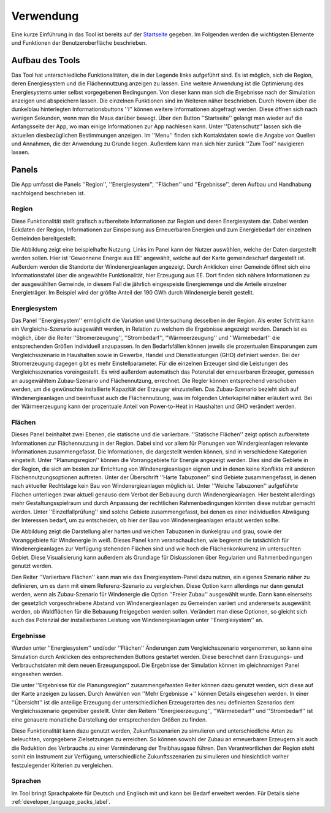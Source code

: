 .. _usage_label:

Verwendung
==========

Eine kurze Einführung in das Tool ist bereits auf der `Startseite
<https://wam.rl-institut.de/stemp_abw/>`_ gegeben. Im Folgenden werden die
wichtigsten Elemente und Funktionen der Benutzeroberfläche beschrieben.

Aufbau des Tools
----------------

Das Tool hat unterschiedliche Funktionalitäten, die in der Legende links aufgeführt sind. Es ist möglich, sich die Region, deren Energiesystem und die Flächennutzung anzeigen zu lassen. Eine weitere Anwendung ist die Optimierung des Energiesystems unter selbst vorgegebenen Bedingungen. Von dieser kann man sich die Ergebnisse nach der Simulation anzeigen und abspeichern lassen. Die einzelnen Funktionen sind im Weiteren näher beschrieben. Durch Hovern über die dunkelblau hinterlegten Informationsbuttons ''i'' können weitere Informationen abgefragt werden. Diese öffnen sich nach wenigen Sekunden, wenn man die Maus darüber bewegt.
Über den Button ''Startseite'' gelangt man wieder auf die Anfangsseite der App, wo man einige Informationen zur App nachlesen kann. Unter ''Datenschutz'' lassen sich die aktuellen diesbezüglichen Bestimmungen anzeigen. Im ''Menu'' finden sich Kontaktdaten sowie die Angabe von Quellen und Annahmen, die der Anwendung zu Grunde liegen. Außerdem kann man sich hier zurück ''Zum Tool'' navigieren lassen. 

.. 	image:: files/Startscreen.jpg
   :width: 500 px
   :alt: Startseite des Tools
   :align: center
   

Panels
------

Die App umfasst die Panels ''Region'', ''Energiesystem'',  ''Flächen'' und ''Ergebnisse'', deren Aufbau und Handhabung nachfolgend beschrieben ist.

Region
......

Diese Funktionalität stellt grafisch aufbereitete Informationen zur Region und deren Energiesystem dar. Dabei werden Eckdaten der Region, Informationen zur Einspeisung aus Erneuerbaren Energien und zum Energiebedarf der einzelnen Gemeinden bereitgestellt.

Die Abbildung zeigt eine beispielhafte Nutzung. Links im Panel kann der Nutzer auswählen, welche der Daten dargestellt werden sollen. Hier ist 'Gewonnene Energie aus EE' angewählt, welche auf der Karte gemeindescharf dargestellt ist. Außerdem werden die Standorte der Windenergieanlagen angezeigt. Durch Anklicken einer Gemeinde öffnet sich eine Informationstafel über die angewählte Funktionalität, hier Erzeugung aus EE. Dort finden sich nähere Informationen zu der ausgewählten Gemeinde, in diesem Fall die jährlich eingespeiste Energiemenge und die Anteile einzelner Energieträger. Im Beispiel wird der größte Anteil der 190 GWh durch Windenergie bereit gestellt.

.. 	image:: files/Mapview.jpg
   :width: 650 px
   :alt: Kartenansicht Region
   :align: center

Energiesystem
.............

Das Panel ''Energiesystem'' ermöglicht die Variation und Untersuchung desselben in der Region. Als erster Schritt kann ein Vergleichs-Szenario ausgewählt werden, in Relation zu welchem die Ergebnisse angezeigt werden. Danach ist es möglich, über die Reiter ''Stromerzeugung'', ''Strombedarf'', ''Wärmeerzeugung'' und ''Wärmebedarf'' die entsprechenden Größen individuell anzupassen. In den Bedarfsfällen können jeweils die prozentualen Einsparungen zum Vergleichsszenario in Haushalten sowie in Gewerbe, Handel und Dienstleistungen (GHD) definiert werden. Bei der Stromerzeugung dagegen gibt es mehr Einstellparameter. Für die einzelnen Erzeuger sind die Leistungen des Vergleichsszenarios voreingestellt. Es wird außerdem automatisch das Potenzial der erneuerbaren Erzeuger, gemessen an ausgewähltem Zubau-Szenario und Flächennutzung, errechnet. Die Regler können entsprechend verschoben werden, um die gewünschte installierte Kapazität der Erzeuger einzustellen. Das Zubau-Szenario bezieht sich auf Windenergieanlagen und beeinflusst auch die Flächennutzung, was im folgenden Unterkapitel näher erläutert wird. Bei der Wärmeerzeugung kann der prozentuale Anteil von Power-to-Heat in Haushalten und GHD verändert werden. 

Flächen
.......

Dieses Panel beinhaltet zwei Ebenen, die statische und die variierbare. ''Statische Flächen'' zeigt optisch aufbereitete Informationen zur Flächennutzung in der Region. Dabei sind vor allem für Planungen von Windergieanlagen relevante Informationen zusammengefasst. Die Informationen, die dargestellt werden können, sind in verschiedene Kategorien eingeteilt. Unter ''Planungsregion'' können die Vorranggebiete für Energie angezeigt werden. Dies sind die Gebiete in der Region, die sich am besten zur Errichtung von Windenergieanlagen eignen und in denen keine Konflikte mit anderen Flächennutzungsoptionen auftreten. Unter der Überschrift ''Harte Tabuzonen'' sind Gebiete zusammengefasst, in denen nach aktueller Rechtslage kein Bau von Windenergieanlagen möglich ist. Unter ''Weiche Tabuzonen'' aufgeführte Flächen unterliegen zwar aktuell genauso dem Verbot der Bebauung durch Windenergieanlagen. Hier besteht allerdings mehr Gestaltungsspielraum und durch Anpassung der rechtlichen Rahmenbedingungen könnten diese nutzbar gemacht werden. Unter ''Einzelfallprüfung'' sind solche Gebiete zusammengefasst, bei denen es einer individuellen Abwägung der Interessen bedarf, um zu entscheiden, ob hier der Bau von Windenergieanlagen erlaubt werden sollte. 

Die Abbildung zeigt die Darstellung aller harten und weichen Tabuzonen in dunkelgrau und grau, sowie der Voranggebiete für Windenergie in weiß. Dieses Panel kann veranschaulichen, wie begrenzt die tatsächlich für Windenergieanlagen zur Verfügung stehenden Flächen sind und wie hoch die Flächenkonkurrenz im untersuchten Gebiet. Diese Visualisierung kann außerdem als Grundlage für Diskussionen über Regularien und Rahmenbedingungen genutzt werden.

.. 	image:: files/Areaview.jpg
   :width: 650 px
   :alt: Flächenansicht Region
   :align: center

Den Reiter ''Variierbare Flächen'' kann man wie das Energiesystem-Panel dazu nutzen, ein eigenes Szenario näher zu definieren, um es dann mit einem Referenz-Szenario zu vergleichen. Diese Option kann allerdings nur dann genutzt werden, wenn als Zubau-Szenario für Windenergie die Option ''Freier Zubau'' ausgewählt wurde. Dann kann einerseits der gesetzlich vorgeschriebene Abstand von Windenergieanlagen zu Gemeinden variiert und andererseits ausgewählt werden, ob Waldflächen für die Bebauung freigegeben werden sollen. Verändert man diese Optionen, so gleicht sich auch das Potenzial der installierbaren Leistung von Windenergieanlagen unter ''Energiesystem'' an. 

Ergebnisse
..........

Wurden unter ''Energiesystem'' und/oder ''Flächen'' Änderungen zum Vergleichsszenario vorgenommen, so kann eine Simulation durch Anklicken des entsprechenden Buttons gestartet werden. Diese berechnet dann Erzeugungs- und Verbrauchstdaten mit dem neuen Erzeugungspool. Die Ergebnisse der Simulation können im gleichnamigen Panel eingesehen werden. 

Die unter ''Ergebnisse für die Planungsregion'' zusammengefassten Reiter können dazu genutzt werden, sich diese auf der Karte anzeigen zu lassen. Durch Anwählen von ''Mehr Ergebnisse +'' können Details eingesehen werden. In einer ''Übersicht'' ist die anteilige Erzeugung der unterschiedlichen Erzeugerarten des neu definierten Szenarios dem Vergleichsszenario gegenüber gestellt. Unter den Reitern ''Energieerzeugung'', ''Wärmebedarf'' und ''Strombedarf'' ist eine genauere monatliche Darstellung der entsprechenden Größen zu finden. 

Diese Funktionalität kann dazu genutzt werden, Zukunftsszenarien zu simulieren und unterschiedliche Arten zu beleuchten, vorgegebene Zielsetzungen zu erreichen. So können sowohl der Zubau an erneuerbaren Erzeugern als auch die Reduktion des Verbrauchs zu einer Verminderung der Treibhausgase führen. Den Verantwortlichen der Region steht somit ein Instrument zur Verfügung, unterschiedliche Zukunftsszenarien zu simulieren und hinsichtlich vorher festzulegender Kriterien zu vergleichen.

Sprachen
........

Im Tool bringt Sprachpakete für Deutsch und Englisch mit und kann bei Bedarf
erweitert werden. Für Details siehe :ref:`developer_language_packs_label`.
